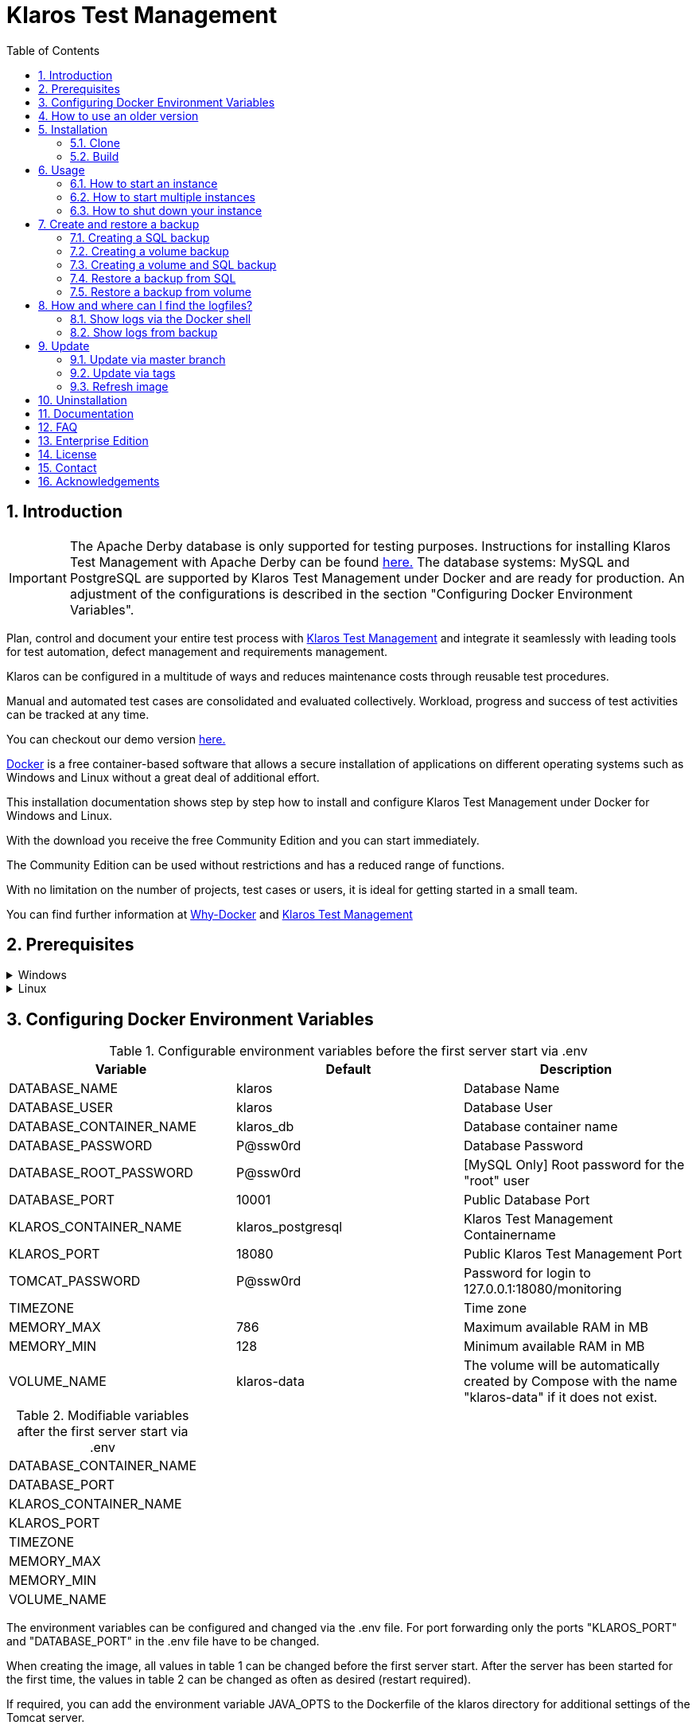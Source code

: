 ifdef::env-github[]
:tip-caption: :bulb:
:note-caption: :information_source:
:important-caption: :heavy_exclamation_mark:
:caution-caption: :fire:
:warning-caption: :warning:
endif::[]

= Klaros Test Management
:toc:

== 1. Introduction

IMPORTANT: The Apache Derby database is only supported for testing purposes. Instructions for installing Klaros Test Management with Apache Derby can be found https://github.com/klaros-testmanagement/klaros-docker/blob/master/README.adoc[here.] 
The database systems: MySQL and PostgreSQL are supported by Klaros Test Management under Docker and are ready for production.
An adjustment of the configurations is described in the section "Configuring Docker Environment Variables".

Plan, control and document your entire test process with https://www.klaros-testmanagement.com/en_US/[Klaros Test Management] and integrate it seamlessly with leading tools for test automation, defect management and requirements management.

Klaros can be configured in a multitude of ways and reduces maintenance costs through reusable test procedures.

Manual and automated test cases are consolidated and evaluated collectively. Workload, progress and success of test activities can be tracked at any time.

You can checkout our demo version https://www.klaros-testmanagement.com/demo/pages/login.seam[here.]

https://www.docker.com/[Docker] is a free container-based software that allows a secure installation of applications on different operating systems such as Windows and Linux without a great deal of additional effort.

This installation documentation shows step by step how to install and configure Klaros Test Management under Docker for Windows and Linux.

With the download you receive the free Community Edition and you can start immediately.

The Community Edition can be used without restrictions and has a reduced range of functions.

With no limitation on the number of projects, test cases or users, it is ideal for getting started in a small team.

You can find further information at https://www.docker.com/why-docker[Why-Docker] and https://www.klaros-testmanagement.com/en_US[Klaros Test Management]

== 2. Prerequisites

.Windows
[%collapsible]
====
The current hardware requirements and installation steps are described in the https://docs.docker.com/docker-for-windows/install/[official Docker documentation.] The Docker Desktop installation requires a login.

To make it easier to update Klaros Test Management later, it is recommended to download the Dockerfile using Git from GitHub.
Git can be downloaded and installed from the https://git-scm.com[official site.]

During the installation you can select whether and how the line endings of files should be converted. Since the server is running on Linux inside the container, and the line endings differ from Windows (\r) and Linux (\n), we recommend to select the option "Checkout as-is, commit Unix-style line endings" or "Checkout as-is, commit as-is".

.Configuration of the line end conversion
image::images/ConfigurationOfTheLineEndConversion.png[Configuration of the line end conversion]

This completes the preparations for Windows. The chapter "Download the Dockerfile from Klaros Test Management via GitHub" describes how to use Git Bash to download the Dockerfile and prepare it for future updates.
====

.Linux
[%collapsible]
====
See the official Docker documentation for the latest hardware requirements and installation steps.

https://docs.docker.com/install/linux/docker-ce/ubuntu/[Ubuntu Docker]

https://docs.docker.com/install/linux/docker-ce/debian/[Debian Docker]

https://docs.docker.com/install/linux/docker-ce/centos/[CentOS Docker]

https://www.cyberciti.biz/faq/install-use-setup-docker-on-rhel7-centos7-linux/[RHEL Docker]

https://docs.docker.com/compose/install/[Docker Compose]

.Git installation via Ubuntu/Debian:
----
sudo apt-get update
sudo apt-get install git
----

.Git installation via CentOS/RHEL:
----
sudo yum check-update
sudo yum install git-core
----

The following command can be used to check whether the installation was successful:
----
git --version
Output: git version 2.20.1
----

This completes the preparations for Linux. The chapter "Installation" describes how the Dockerfile can be downloaded and prepared for future updates.
====

== 3. Configuring Docker Environment Variables

.Configurable environment variables before the first server start via .env
[options="header,footer"]
|=======================
|Variable                 |Default           |Description
|DATABASE_NAME            |klaros            |Database Name
|DATABASE_USER            |klaros            |Database User
|DATABASE_CONTAINER_NAME  |klaros_db         |Database container name
|DATABASE_PASSWORD        |P@ssw0rd          |Database Password
|DATABASE_ROOT_PASSWORD   |P@ssw0rd          |[MySQL Only] Root password for the "root" user
|DATABASE_PORT            |10001             |Public Database Port
|KLAROS_CONTAINER_NAME    |klaros_postgresql |Klaros Test Management Containername
|KLAROS_PORT              |18080             |Public Klaros Test Management Port
|TOMCAT_PASSWORD          |P@ssw0rd          |Password for login to 127.0.0.1:18080/monitoring
|TIMEZONE                 |                  |Time zone
|MEMORY_MAX               |786               |Maximum available RAM in MB
|MEMORY_MIN               |128               |Minimum available RAM in MB
|VOLUME_NAME              | klaros-data      |The volume will be automatically created by Compose with the name "klaros-data" if it does not exist.
|=======================

.Modifiable variables after the first server start via .env
[options="footer"]
|=======================
|DATABASE_CONTAINER_NAME
|DATABASE_PORT
|KLAROS_CONTAINER_NAME
|KLAROS_PORT
|TIMEZONE
|MEMORY_MAX
|MEMORY_MIN
|VOLUME_NAME
|=======================

The environment variables can be configured and changed via the .env file.
For port forwarding only the ports "KLAROS_PORT" and "DATABASE_PORT" in the .env file have to be changed.

When creating the image, all values in table 1 can be changed before the first server start. After the server has been started for the first time, the values in table 2 can be changed as often as desired (restart required).

If required, you can add the environment variable JAVA_OPTS to the Dockerfile of the klaros directory for additional settings of the Tomcat server.

.Example to set the time zone via JAVA_OPTS
[%collapsible]
====
IMPORTANT: Please consider to set the time zone in the .env file and not the Dockerfile.

[options="footer"]
|=======================
|ENV JAVA_OPTS -Duser.timezone=Europe/Berlin
|=======================
====

.Configuration via the .env file
The .env file is located in the same directory as the docker-compose.yml file and can be opened with your preferred text editor.
----
vi .env
----

== 4. How to use an older version
Since it is not possible to switch from a newer to an older version, a new installation of Klaros has to be created in order to use an older Klaros Test Management version.

All available Klaros Test Management versions for Docker can be found under https://github.com/klaros-testmanagement/klaros-docker/releases[GitHub.] 

After the Dockerfile has been downloaded via Git together with the configurations, a version list can be listed with "git tag" and selected as local branch via "git checkout".

----
git tag
git checkout tags/<tag_name> -b klaros
----

== 5. Installation
=== 5.1. Clone
Once you are in the directory you want, you can start downloading the Dockerfile.
----
git init
git clone https://github.com/klaros-testmanagement/klaros-docker 
----

With "ls" you can check whether the directory was created correctly.
----
ls
Output: klaros-docker
----

=== 5.2. Build
The image is needed to create the Klaros container and start the server.

.PostgreSQL
----
cd ~/klaros-docker/PostgreSQL
docker-compose build
----

.MySQL
----
cd ~/klaros-docker/MySQL
docker-compose build
----

== 6. Usage
=== 6.1. How to start an instance
For the successful start of Klaros Test Management, two Docker-Containers are automatically created for the server and the database. The configurations can be found in the .env file.

.Starting the server
----
docker-compose up
----

[%collapsible]
====
.To execute the container in detached mode, the -d parameter must be added
----
docker-compose up -d
----

You can find further information in the https://docs.docker.com/compose/reference/up/[official Docker-Compose Documentation.]

After the server has been started, the message "Server startup in x ms" appears at the end. You can now use any browser to enter your IP address and port to access the Klaros website.

----
Username: admin
Password: admin
----

Example: 127.0.0.1:18080


====

=== 6.2. How to start multiple instances

Another Klaros instance can be used to check backups for completeness or to test a newer Klaros version.

To start an independent Klaros instance, some configuration must be done. In order to save your existing configurations, it is recommended to create single instances in separate file paths.

.PostgreSQL
[%collapsible]
====
Copy the directory under a different name.
----
cp -r PostgreSQL/ PostgreSQL2
----

Open the .env file with your preferred text editor. Under Windows Notepad++ can be used as a text editor.
----
cd ~/klaros-docker/PostgreSQL2
vi .env
----
====

.MySQL
[%collapsible]
====
Copy the directory under a different name.

----
cp -r MySQL/  MySQL2
----

Open the .env file with your preferred text editor. Under Windows Notepad++ can be used as a text editor.

----
cd ~/klaros-docker/MySQL2
vi .env
----

====

To run a second instance independently of the first instance, the instances must differ in name, port, and volume.

.Values to be changed per instance
[options="header,footer"]
|=======================
|Current value |New value  |Description
|KLAROS_PORT=18080 |KLAROS_PORT=18081 |Public port for later access to the website
|DATABASE_PORT=10001 |DATABASE_PORT=10002 |Public port for accessing the database from the outside.
|DATABASE_CONTAINER_NAME=klaros_db |DATABASE_CONTAINER_NAME=klaros_db2 |Database container name
|KLAROS_CONTAINER_NAME=klaros_postgresql |KLAROS_CONTAINER_NAME=klaros_postgresql2 |Klaros Test Management Containername
|VOLUME_NAME=klaros-data |VOLUME_NAME=klaros-data2 |Volume name. The data is stored here
|=======================

The second instance is then started in the same way as the first instance.
----
docker-compose up
----

=== 6.3. How to shut down your instance
In detached mode, the server must be shut down via "docker-compose stop".
If the container has been started in the foreground, press CTRL + C to return to the terminal and shut down the container automatically. If this is not the case, the server must be shut down with "docker-compose stop".
----
docker-compose stop
----

== 7. Create and restore a backup

A distinction is made between SQL backup (dump) and volume backup. 
With a SQL backup, the database can be backed up while the system is running, while a volume requires the server to be shut down beforehand.
A SQL backup also requires less storage than a volume backup. However, an SQL backup only stores the database in a .sql file, while the volume backs up the logs and data in its original state.

Individual SQL backups can be found under the name „backup_sql_klaros<Date>.tar.gz“.

Volumes or SQL with volume backups are marked with the name "backup_klaros<Date>.tar.gz". If you create multiple backups a day, it is recommended to specify a time (hours, minutes, and seconds) when creating backups. To do this, add %H(hour), %M(minute) and %S(second) in date/Get-Date.

.Windows Example
----
$(Get-Date -UFormat "%y-%m-%d-%Hh-%Mm-%Ss")
----

.Linux Example
----
$(date '+%y-%m-%d-%H:%M:%S')
----

[%collapsible]
====
This would give the backup the following name:

Windows: backup_klaros19-10-28-11h-34m-33s.tar.gz +
Linux: backup_klaros19-10-28-11:34:33.tar.gz

To change the backup path, the variable "BACKUP_DIR" can be changed to any other path.

.Windows Example
----
BACKUP_DIR="~/klaros-docker/Path/backup"
----

.Linux Example
----
BACKUP_DIR=~/klaros-docker/Path/backup
----
====

=== 7.1. Creating a SQL backup
An SQL backup can only be created while the system is running.

.Windows
[%collapsible]
====
.PostgreSQL
----
DATE=$(date '+%y-%m-%d')
BACKUP_DIR=~/klaros-docker/backup
mkdir -p ${BACKUP_DIR}
docker exec -t klaros_db bash -c "pg_dump -c -U \${DATABASE_USER} -d \${DATABASE_NAME}" > ${BACKUP_DIR}/backup${DATE}.sql
tar cvzf ${BACKUP_DIR}/backup_sql_klaros${DATE}.tar.gz -C ${BACKUP_DIR} backup${DATE}.sql
rm ${BACKUP_DIR}/backup${DATE}.sql
----

.MySQL
----
DATE=$(date '+%y-%m-%d')
BACKUP_DIR=~/klaros-docker/backup
mkdir -p ${BACKUP_DIR}
docker exec klaros_db bash -c "mysqldump -u \${DATABASE_USER} --password=\${DATABASE_PASSWORD} \${DATABASE_NAME} --single-transaction --routines --triggers" > ${BACKUP_DIR}/backup${DATE}.sql
tar cvzf ${BACKUP_DIR}/backup_sql_klaros${DATE}.tar.gz -C ${BACKUP_DIR} backup${DATE}.sql
rm ${BACKUP_DIR}/backup${DATE}.sql
----

====


.Linux
[%collapsible]
====
.PostgreSQL
----
DATE=$(date '+%y-%m-%d')
BACKUP_DIR=~/klaros-docker/backup
mkdir -p ${BACKUP_DIR}
sudo docker exec -t klaros_db bash -c "pg_dump -c -U \${DATABASE_USER} -d \${DATABASE_NAME}" > ${BACKUP_DIR}/backup${DATE}.sql
tar cvzf ${BACKUP_DIR}/backup_sql_klaros${DATE}.tar.gz -C ${BACKUP_DIR} backup${DATE}.sql
rm ${BACKUP_DIR}/backup${DATE}.sql
----

.MySQL
----
DATE=$(date '+%y-%m-%d')
BACKUP_DIR=~/klaros-docker
/backup
mkdir -p ${BACKUP_DIR}
sudo docker exec klaros_db bash -c "mysqldump -u \${DATABASE_USER} --password=\${DATABASE_PASSWORD} \${DATABASE_NAME} --single-transaction --routines --triggers" > ${BACKUP_DIR}/backup${DATE}.sql
tar cvzf ${BACKUP_DIR}/backup_sql_klaros${DATE}.tar.gz -C ${BACKUP_DIR} backup${DATE}.sql
rm ${BACKUP_DIR}/backup${DATE}.sql
----

====

=== 7.2. Creating a volume backup
For a volume backup, the server must be shut down.

.Windows
[%collapsible]
====
.PostgreSQL
----
DATE=$(date '+%y-%m-%d')
BACKUP_DIR=~/klaros-docker/backup
BACKUP_NAME=backup_klaros${DATE}.tar.gz
cd ~/klaros-docker/PostgreSQL
mkdir -p ${BACKUP_DIR}
docker-compose stop
docker run --rm --volumes-from klaros_db -v /${BACKUP_DIR}:/backup alpine /bin/sh -c "tar cvzf /backup/${BACKUP_NAME} /data/klaros-home /data/catalina-base/logs /data/postgres-data"
cd -
----

.MySQL
----
DATE=$(date '+%y-%m-%d')
BACKUP_DIR=~/klaros-docker/backup
BACKUP_NAME=backup_klaros${DATE}.tar.gz
cd ~/klaros-docker/MySQL
mkdir -p ${BACKUP_DIR}
docker-compose stop
docker run --rm --volumes-from klaros_db -v /${BACKUP_DIR}:/backup alpine sh -c "tar cvzf /backup/${BACKUP_NAME} /data/klaros-home /data/catalina-base/logs /data/mysql-data"
cd -
----

====


.Linux
[%collapsible]
====
.PostgreSQL
----
DATE=$(date '+%y-%m-%d')
BACKUP_DIR=~/klaros-docker/backup
BACKUP_NAME=backup_klaros${DATE}.tar.gz
cd ~/klaros-docker/PostgreSQL
mkdir -p ${BACKUP_DIR}
sudo docker-compose stop
sudo docker run --rm --volumes-from klaros_db -v /${BACKUP_DIR}:/backup alpine sh -c "tar cvzf /backup/${BACKUP_NAME} /data/klaros-home /data/catalina-base/logs /data/postgres-data"
cd -
----

.MySQL
----
DATE=$(date '+%y-%m-%d')
BACKUP_DIR=~/klaros-docker/backup
BACKUP_NAME=backup_klaros${DATE}.tar.gz
cd ~/klaros-docker/MySQL
mkdir -p ${BACKUP_DIR}
sudo docker-compose stop
sudo docker run --rm --volumes-from klaros_db -v /${BACKUP_DIR}:/backup alpine sh -c "tar cvzf /backup/${BACKUP_NAME} /data/klaros-home /data/catalina-base/logs /data/mysql-data"
cd -
----

====

=== 7.3. Creating a volume and SQL backup
The first step is to create an SQL backup while the system is running. Then the server will be shut down to perform the volume backup.

.Windows
[%collapsible]
====
.PostgreSQL
----
DATE=$(date '+%y-%m-%d')
BACKUP_DIR=~/klaros-docker/backup
BACKUP_NAME=backup_klaros${DATE}.tar.gz
cd ~/klaros-docker/PostgreSQL
mkdir -p ${BACKUP_DIR}
docker exec -t klaros_db bash -c "pg_dump -c -U \${DATABASE_USER} -d \${DATABASE_NAME}" > ${BACKUP_DIR}/backup${DATE}.sql
docker-compose stop
docker run --rm --volumes-from klaros_db -v /${BACKUP_DIR}:/backup alpine sh -c "tar cvzf /backup/${BACKUP_NAME} /data/klaros-home /data/catalina-base/logs /data/postgres-data -C /backup backup${DATE}.sql"
rm ${BACKUP_DIR}/backup${DATE}.sql
cd -
----

.MySQL
----
DATE=$(date '+%y-%m-%d')
BACKUP_DIR=~/klaros-docker/backup
BACKUP_NAME=backup_klaros${DATE}.tar.gz
cd ~/klaros-docker/MySQL
mkdir -p ${BACKUP_DIR}
docker exec klaros_db bash -c "mysqldump -u \${DATABASE_USER} --password=\${DATABASE_PASSWORD} \${DATABASE_NAME} --single-transaction --routines --triggers" > ${BACKUP_DIR}/backup${DATE}.sql
docker-compose stop
docker run --rm --volumes-from klaros_db -v /${BACKUP_DIR}:/backup alpine sh -c "tar cvzf /backup/${BACKUP_NAME} /data/klaros-home /data/catalina-base/logs /data/mysql-data -C /backup backup${DATE}.sql"
rm ${BACKUP_DIR}/backup${DATE}.sql
cd -
----

====

.Linux
[%collapsible]
====
.PostgreSQL
----
DATE=$(date '+%y-%m-%d')
BACKUP_DIR=~/klaros-docker/backup
BACKUP_NAME=backup_klaros${DATE}.tar.gz
cd ~/klaros-docker/PostgreSQL
mkdir -p ${BACKUP_DIR}
sudo docker exec -t klaros_db bash -c "pg_dump -c  -U \${DATABASE_USER} -d \${DATABASE_NAME}" > ${BACKUP_DIR}/backup${DATE}.sql
sudo docker-compose stop
sudo docker run --rm --volumes-from klaros_db -v /${BACKUP_DIR}:/backup alpine sh -c "tar cvzf /backup/${BACKUP_NAME} /data/klaros-home /data/catalina-base/logs /data/postgres-data -C /backup backup${DATE}.sql"
rm ${BACKUP_DIR}/backup${DATE}.sql
cd -
----

.MySQL
----
DATE=$(date '+%y-%m-%d')
BACKUP_DIR=~/klaros-docker/backup
BACKUP_NAME=backup_klaros${DATE}.tar.gz
cd ~/klaros-docker/MySQL
mkdir -p ${BACKUP_DIR}
sudo docker exec klaros_db bash -c "mysqldump -u \${DATABASE_USER} --password=\${DATABASE_PASSWORD} \${DATABASE_NAME} --single-transaction --routines --triggers" > ${BACKUP_DIR}/backup${DATE}.sql
sudo docker-compose stop
sudo docker run --rm --volumes-from klaros_db -v /$BACKUP_DIR:/backup alpine sh -c "tar cvzf /backup/$BACKUP_NAME /data/klaros-home /data/catalina-base/logs /data/mysql-data -C /backup backup$DATE.sql"
rm ${BACKUP_DIR}/backup${DATE}.sql
cd -
----

====

=== 7.4. Restore a backup from SQL
Restoring via a .sql file also works using the backup archive "backup_klaros<Date>.tar.gz" if a "backup<Date>.sql" file exists. Please note that the database must continue to run while the server is shut down. After that the container will be stopped via "docker-compose stop".

.Windows
[%collapsible]
====
.PostgreSQL
----
DATE=19-11-28
BACKUP_DIR=~/klaros-docker/backup
BACKUP_NAME=backup_sql_klaros${DATE}.tar.gz
cd ~/klaros-docker/PostgreSQL
docker stop klaros_postgresql
tar xvzf ${BACKUP_DIR}/${BACKUP_NAME} backup${DATE}.sql
cat backup${DATE}.sql | docker exec -i klaros_db bash -c "psql -U \${DATABASE_USER} -d \${DATABASE_NAME}"
rm backup${DATE}.sql
docker-compose stop
cd -
----

.MySQL
----
DATE=19-11-28
BACKUP_DIR=~/klaros-docker/backup
BACKUP_NAME=backup_sql_klaros${DATE}.tar.gz
cd ~/klaros-docker/MySQL
docker stop klaros_mysql
tar xvzf ${BACKUP_DIR}/${BACKUP_NAME} backup${DATE}.sql
cat backup${DATE}.sql | docker exec -i klaros_db bash -c "mysql -u \${DATABASE_USER} --password=\${DATABASE_PASSWORD} \${DATABASE_NAME}"
rm backup${DATE}.sql
docker-compose stop
cd -
----

====

.Linux
[%collapsible]
====
.PostgreSQL
----
DATE=19-11-28
BACKUP_DIR=~/klaros-docker/backup
BACKUP_NAME=backup_sql_klaros${DATE}.tar.gz
cd ~/klaros-docker/PostgreSQL
sudo docker stop klaros_postgresql
tar xvzf ${BACKUP_DIR}/${BACKUP_NAME} backup${DATE}.sql
cat backup${DATE}.sql | sudo docker exec -i klaros_db bash -c "psql -U \${DATABASE_USER} -d \${DATABASE_NAME}"
rm backup${DATE}.sql
sudo docker-compose stop
cd -
----

.MySQL
----
DATE=19-11-28
BACKUP_DIR=~/klaros-docker/backup
BACKUP_NAME=backup_sql_klaros${DATE}.tar.gz
cd ~/klaros-docker/MySQL
sudo docker stop klaros_mysql
tar xvzf ${BACKUP_DIR}/${BACKUP_NAME} backup${DATE}.sql
cat backup${DATE}.sql | sudo docker exec -i klaros_db bash -c "mysql -u \${DATABASE_USER} --password=\${DATABASE_PASSWORD} \${DATABASE_NAME}"
rm backup${DATE}.sql
sudo docker-compose stop
cd -
----

====

=== 7.5. Restore a backup from volume
IMPORTANT: The container must be shut down before restoration.

.Windows
[%collapsible]
====

.PostgreSQL
----
DATE=19-11-28
BACKUP_DIR=~/klaros-docker/backup
BACKUP_NAME=backup_klaros${DATE}.tar.gz
cd ~/klaros-docker/PostgreSQL
docker-compose stop
docker run --rm --volumes-from klaros_db -v /${BACKUP_DIR}:/backup alpine sh -c "cd /data && tar xvzf /backup/${BACKUP_NAME} --strip 1 --exclude=backup${DATE}.sql"
cd -
----

.MySQL
----
DATE=19-11-28
BACKUP_DIR=~/klaros-docker/backup
BACKUP_NAME=backup_klaros${DATE}.tar.gz
cd ~/klaros-docker/MySQL
docker-compose stop
docker run --rm --volumes-from klaros_db -v /${BACKUP_DIR}:/backup alpine sh -c "cd /data && tar xvzf /backup/${BACKUP_NAME} --strip 1 --exclude=backup${DATE}.sql"
cd -
----

====

.Linux
[%collapsible]
====

.PostgreSQL
----
DATE=19-11-28
BACKUP_DIR=~/klaros-docker/backup
BACKUP_NAME=backup_klaros${DATE}.tar.gz
cd ~/klaros-docker/PostgreSQL
sudo docker-compose stop
sudo docker run --rm --volumes-from klaros_db -v /${BACKUP_DIR}:/backup alpine sh -c "cd /data && tar xvzf /backup/${BACKUP_NAME} --strip 1 --exclude=backup${DATE}.sql"
cd -
----

.MySQL
----
DATE=19-11-28
BACKUP_DIR=~/klaros-docker/backup
BACKUP_NAME=backup_klaros${DATE}.tar.gz
cd ~/klaros-docker/MySQL
sudo docker-compose stop
sudo docker run --rm --volumes-from klaros_db -v /${BACKUP_DIR}:/backup alpine sh -c "cd /data && tar xvzf /backup/${BACKUP_NAME} --strip 1 --exclude=backup${DATE}.sql"
cd -
----

====

== 8. How and where can I find the logfiles?
Log files may be required for error detection. In this case it is possible to open a shell directly in the Docker-Container to read the logs in the container or to display the logs directly from the backup.

Important logs can be found below:

_/data/catalina-base/logs_ +
_/data/mysql-data_ ← Additional for MySQL

=== 8.1. Show logs via the Docker shell
Open a shell with "docker exec" in the Klaros container to get access to the logs.

NOTE: Please note that the container must be started during access via the shell and must not be shut down.

.The log files can then be read using cat or head and tail
----
docker exec -it klaros_db sh
----

=== 8.2. Show logs from backup

.Windows
[%collapsible]
====
Windows users can use the https://www.winrar.de/downld.php[WinRAR] archive program to extract .tar.gz archives.

Then you can display the Klaros Test Management logs in the "logs" folder of catalina-base and the MySQL logs in the "mysql-data" folder.
====

.Linux
[%collapsible]
====
To read the logs from the backup, use tar to unpack the archive.
----
sudo tar -xzf backup_klaros19-10-28.tar.gz
----

Then you can display the Klaros Test Management logs in the "logs" folder of catalina-base and the MySQL logs in the "mysql-data" folder.

====

== 9. Update
IMPORTANT: If the update is only for testing purposes, do not use its original branch (klaros). Also make sure to use a different volume and rebuild the old image with "docker-compose build" after testing.

=== 9.1. Update via master branch

Klaros can be updated to the latest version with "git pull".
----
git pull origin master
----

=== 9.2. Update via tags

To perform an update from an older to a newer version, the first step is to check for new updates in the GitHub repository. Current versions can be displayed via "git tag". Then a local branch "update" with the desired version can be created and merged. Alternatively, you can merge your local branch directly with the master instead of creating a second branch.
----
git checkout master
git pull origin master
git checkout tags/<tag_name> -b update
git checkout klaros
git merge update
git branch -D update
----

=== 9.3. Refresh image

After downloading the update from the Git repository, a new image will be created and all "dangling" images will be removed.

----
docker-compose down
docker-compose build
docker image prune
----

After the new image has been created, the container is started as usual.

----
docker-compose up
----

== 10. Uninstallation
To completely remove Klaros Test Management from Docker, the server must first be shut down and the container and volume removed.

Then remove the _~/klaros-docker_ directory and the image.

.PostgreSQL
----
docker-compose down --volume
docker rmi klaros-postgresql
docker rmi postgres-klaros_db
rm -rf ~/klaros-docker/
----

.MySQL
----
docker-compose down --volume
docker rmi klaros-mysql
docker rmi mysql-klaros_db
rm -rf ~/klaros-docker/
----


== 11. Documentation

If you are interested in our software, then you can read our https://www.klaros-testmanagement.com/files/tutorial/html/Tutorial.index.html[tutorial] or for advanced, the https://www.klaros-testmanagement.com/files/doc/html/User-Manual.index.html[user manual.]

Our installation documentation includes the installation of Klaros Test Management under Docker for Apache Derby, MySQL and PostgreSQL databases.

== 12. FAQ

Please take a look at our https://www.klaros-testmanagement.com/en_US/faq?inheritRedirect=true[Pricing-FAQ] and https://www.klaros-testmanagement.com/en_US/support?inheritRedirect=true[Support-FAQ] before you ask any questions.

== 13. Enterprise Edition

IMPORTANT: Keep in mind that data from the additional features will no longer be available after expiration.

The Enterprise Edition offers you the full range of functions, including one year of support and free access to all software updates. Take a look at the Community and Enterprise Edition comparison https://www.klaros-testmanagement.com/en_US/test-management/test-management-tool-comparison[here.]

You can upgrade the Community Edition to the Enterprise Edition at any time by uploading a license file.

To receive your free 30-day trial license for the Enterprise Edition, you can request your license key https://www.klaros-testmanagement.com/en_US/trial[here.]

== 14. License
Klaros Test Management for Docker is licensed under the terms of https://github.com/klaros-testmanagement/klaros-docker/blob/master/LICENSE[MIT License.]

Please also have a look at our https://www.klaros-testmanagement.com/files/current/LICENSE.txt[Limited Use Software License Agreement.]

== 15. Contact

We thank you for your attention and hope to meet the interests of many users with our documentation. We are continuously working on improving Klaros-Testmanagement.

So if you have any questions or requests or simply want to give feedback, please write to us at support@verit.de oder use our https://www.klaros-testmanagement.com/en_US/forum[User Forum.]

== 16. Acknowledgements

* https://github.com/tuxknowledge[André Raabe] for providing the https://github.com/akaer/Dockerfiles/tree/master/klaros[Apache Derby and Microsoft SQL Server Version]